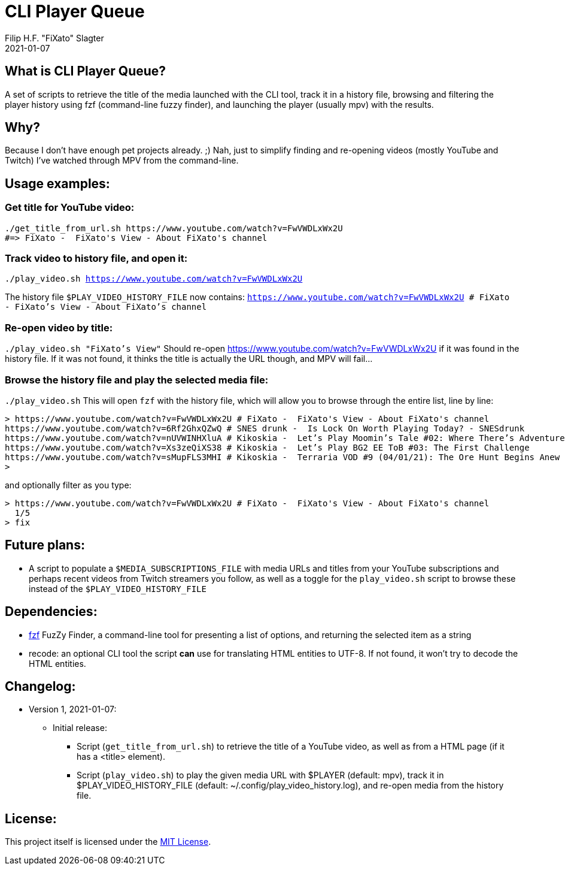 # CLI Player Queue
Filip H.F. "FiXato" Slagter
2021-01-07
:lang: en-gb

## What is CLI Player Queue?
A set of scripts to retrieve the title of the media launched with the CLI tool, track it in a history file, browsing and filtering the player history using fzf (command-line fuzzy finder), and launching the player (usually mpv) with the results.

## Why?
Because I don't have enough pet projects already. ;)
Nah, just to simplify finding and re-opening videos (mostly YouTube and Twitch) I've watched through MPV from the command-line.

## Usage examples:

### Get title for YouTube video:
```
./get_title_from_url.sh https://www.youtube.com/watch?v=FwVWDLxWx2U
#=> FiXato -  FiXato's View - About FiXato's channel
```

### Track video to history file, and open it:
`./play_video.sh https://www.youtube.com/watch?v=FwVWDLxWx2U`

The history file `$PLAY_VIDEO_HISTORY_FILE` now contains:
`https://www.youtube.com/watch?v=FwVWDLxWx2U # FiXato -  FiXato's View - About FiXato's channel`

### Re-open video by title:
`./play_video.sh "FiXato's View"`
Should re-open https://www.youtube.com/watch?v=FwVWDLxWx2U if it was found in the history file. If it was not found, it thinks the title is actually the URL though, and MPV will fail...

### Browse the history file and play the selected media file:
`./play_video.sh`
This will open `fzf` with the history file, which will allow you to browse through the entire list, line by line:
```
> https://www.youtube.com/watch?v=FwVWDLxWx2U # FiXato -  FiXato's View - About FiXato's channel
https://www.youtube.com/watch?v=6Rf2GhxQZwQ # SNES drunk -  Is Lock On Worth Playing Today? - SNESdrunk
https://www.youtube.com/watch?v=nUVWINHXluA # Kikoskia -  Let’s Play Moomin’s Tale #02: Where There’s Adventure…
https://www.youtube.com/watch?v=Xs3zeQiXS38 # Kikoskia -  Let’s Play BG2 EE ToB #03: The First Challenge
https://www.youtube.com/watch?v=sMupFLS3MHI # Kikoskia -  Terraria VOD #9 (04/01/21): The Ore Hunt Begins Anew
>
```

and optionally filter as you type:
```
> https://www.youtube.com/watch?v=FwVWDLxWx2U # FiXato -  FiXato's View - About FiXato's channel
  1/5
> fix
```

## Future plans:

* A script to populate a `$MEDIA_SUBSCRIPTIONS_FILE` with media URLs and titles from your YouTube subscriptions and perhaps recent videos from Twitch streamers you follow, as well as a toggle for the `play_video.sh` script to browse these instead of the `$PLAY_VIDEO_HISTORY_FILE`

## Dependencies:

* https://github.com/junegunn/fzf[fzf] FuzZy Finder, a command-line tool for presenting a list of options, and returning the selected item as a string
* recode: an optional CLI tool the script *can* use for translating HTML entities to UTF-8. If not found, it won't try to decode the HTML entities.


## Changelog:

* Version 1, 2021-01-07:
** Initial release:
*** Script (`get_title_from_url.sh`) to retrieve the title of a YouTube video, as well as from a HTML page (if it has a <title> element).
*** Script (`play_video.sh`) to play the given media URL with $PLAYER (default: mpv), track it in $PLAY_VIDEO_HISTORY_FILE (default: ~/.config/play_video_history.log), and re-open media from the history file.


## License:

This project itself is licensed under the link:LICENSE[MIT License].
